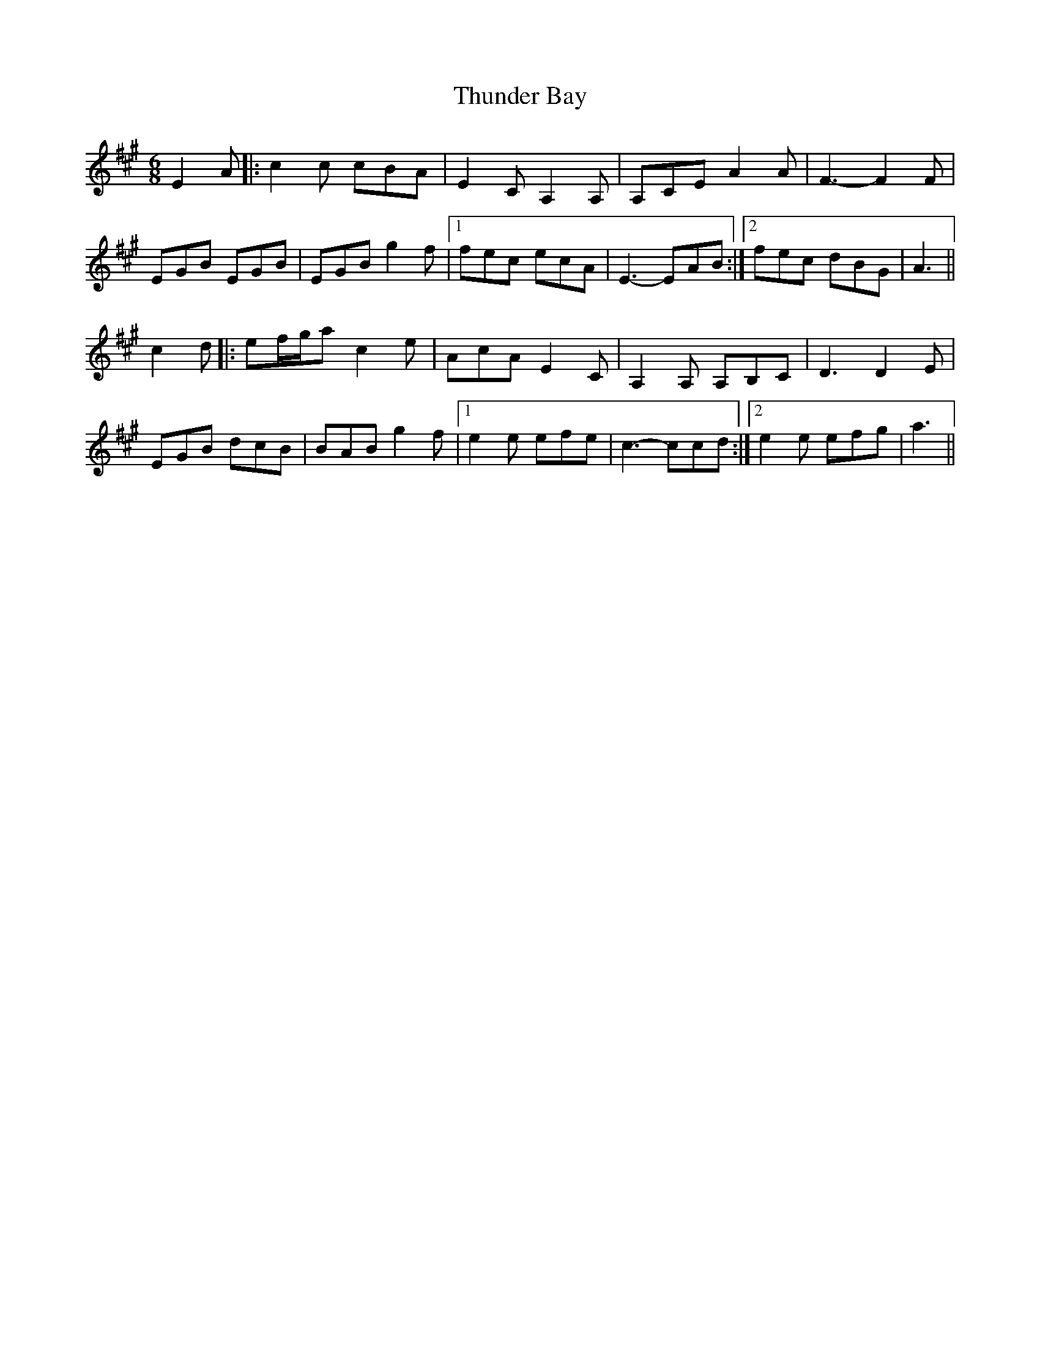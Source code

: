 X: 40084
T: Thunder Bay
R: jig
M: 6/8
K: Amajor
[M:6/8]E2A|:c2c cBA|E2C A,2A,|A,CE A2A|F3- F2F|
EGB EGB|EGB g2f|1 fec ecA|E3- EAB:|2 fec dBG|A3||
c2d|:ef/g/a c2e|AcA E2C|A,2A, A,B,C|D3 D2E|
EGB dcB|BAB g2f|1 e2e efe|c3- ccd:|2 e2e efg|a3||

